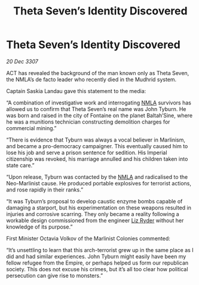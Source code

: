 :PROPERTIES:
:ID:       0de6dc14-2da4-4838-a5f9-2a1212cd835c
:END:
#+title: Theta Seven’s Identity Discovered
#+filetags: :galnet:

* Theta Seven’s Identity Discovered

/20 Dec 3307/

ACT has revealed the background of the man known only as Theta Seven, the NMLA’s de facto leader who recently died in the Mudhrid system. 

Captain Saskia Landau gave this statement to the media: 

“A combination of investigative work and interrogating [[id:dbfbb5eb-82a2-43c8-afb9-252b21b8464f][NMLA]] survivors has allowed us to confirm that Theta Seven’s real name was John Tyburn. He was born and raised in the city of Fontaine on the planet Baltah’Sine, where he was a munitions technician constructing demolition charges for commercial mining.” 

“There is evidence that Tyburn was always a vocal believer in Marlinism, and became a pro-democracy campaigner. This eventually caused him to lose his job and serve a prison sentence for sedition. His Imperial citizenship was revoked, his marriage annulled and his children taken into state care.” 

“Upon release, Tyburn was contacted by the [[id:dbfbb5eb-82a2-43c8-afb9-252b21b8464f][NMLA]] and radicalised to the Neo-Marlinist cause. He produced portable explosives for terrorist actions, and rose rapidly in their ranks.” 

“It was Tyburn’s proposal to develop caustic enzyme bombs capable of damaging a starport, but his experimentation on these weapons resulted in injuries and corrosive scarring. They only became a reality following a workable design commissioned from the engineer [[id:cb71ba02-e47b-4feb-a421-b1f2ecdce6f3][Liz Ryder]] without her knowledge of its purpose.” 

First Minister Octavia Volkov of the Marlinist Colonies commented: 

“It’s unsettling to learn that this arch-terrorist grew up in the same place as I did and had similar experiences. John Tyburn might easily have been my fellow refugee from the Empire, or perhaps helped us form our republican society. This does not excuse his crimes, but it’s all too clear how political persecution can give rise to monsters.”
